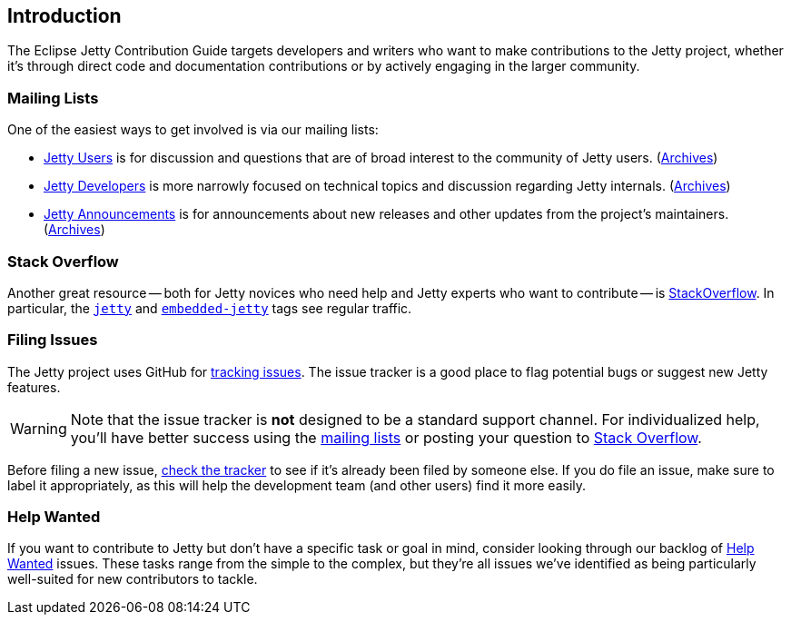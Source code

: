 //
// ========================================================================
// Copyright (c) 1995 Mort Bay Consulting Pty Ltd and others.
//
// This program and the accompanying materials are made available under the
// terms of the Eclipse Public License v. 2.0 which is available at
// https://www.eclipse.org/legal/epl-2.0, or the Apache License, Version 2.0
// which is available at https://www.apache.org/licenses/LICENSE-2.0.
//
// SPDX-License-Identifier: EPL-2.0 OR Apache-2.0
// ========================================================================
//

[[cg-intro]]
== Introduction

The Eclipse Jetty Contribution Guide targets developers and writers who want to make contributions to the Jetty project, whether it's through direct code and documentation contributions or by actively engaging in the larger community.

[[cg-mailing-lists]]
=== Mailing Lists

One of the easiest ways to get involved is via our mailing lists:

* https://accounts.eclipse.org/mailing-list/jetty-users[Jetty Users] is for discussion and questions that are of broad interest to the community of Jetty users. (https://www.eclipse.org/lists/jetty-users[Archives])
* https://accounts.eclipse.org/mailing-list/jetty-dev[Jetty Developers] is more narrowly focused on technical topics and discussion regarding Jetty internals. (https://www.eclipse.org/lists/jetty-dev[Archives])
* https://accounts.eclipse.org/mailing-list/jetty-announce[Jetty Announcements] is for announcements about new releases and other updates from the project's maintainers. (https://www.eclipse.org/lists/jetty-announce[Archives])


[[cg-stack-overflow]]
=== Stack Overflow

Another great resource -- both for Jetty novices who need help and Jetty experts who want to contribute -- is http://stackoverflow.com[StackOverflow].
In particular, the https://stackoverflow.com/questions/tagged/jetty[`jetty`] and https://stackoverflow.com/questions/tagged/embedded-jetty[`embedded-jetty`] tags see regular traffic.


[[cg-filing-issues]]
=== Filing Issues

The Jetty project uses GitHub for https://github.com/eclipse/jetty.project/issues[tracking issues].
The issue tracker is a good place to flag potential bugs or suggest new Jetty features.

:icons: font
[WARNING]
====
Note that the issue tracker is **not** designed to be a standard support channel.
For individualized help, you'll have better success using the <<cg-mailing-lists,mailing lists>> or posting your question to <<cg-stack-overflow,Stack Overflow>>.
====

Before filing a new issue, https://github.com/eclipse/jetty.project/issues[check the tracker] to see if it's already been filed by someone else.
If you do file an issue, make sure to label it appropriately, as this will help the development team (and other users) find it more easily.


[[cg-help-wanted]]
=== Help Wanted
If you want to contribute to Jetty but don't have a specific task or goal in mind, consider looking through our backlog of https://github.com/eclipse/jetty.project/issues?q=is%3Aopen+is%3Aissue+label%3A%22Help+Wanted%22[Help Wanted] issues. These tasks range from the simple to the complex, but they're all issues we've identified as being particularly well-suited for new contributors to tackle.
